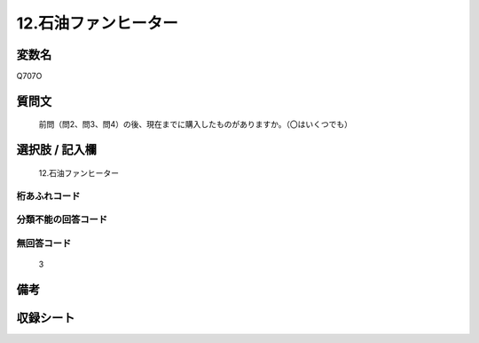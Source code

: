 .. title:: Q707O
.. rst-cllass:: item
====================================================================================================
12.石油ファンヒーター
====================================================================================================

.. rst-class:: varname
変数名
==================

Q707O

.. rst-class:: question
質問文
==================


   前問（問2、問3、問4）の後、現在までに購入したものがありますか。（〇はいくつでも）



.. rst-class:: answer
選択肢 / 記入欄
======================

  12.石油ファンヒーター



.. rst-class:: overflow
桁あふれコード
-------------------------------
  


.. rst-class:: not_available
分類不能の回答コード
-------------------------------------
  


.. rst-class:: not_available
無回答コード
-------------------------------------
  3


.. rst-class:: bikou
備考
==================



.. rst-class:: include_sheet
収録シート
=======================================
.. hlist::
   :columns: 3
   
   
   * p1_5
   
   * p2_5
   
   * p3_5
   
   * p4_5
   
   * p5a_5
   
   * p5b_5
   
   * p6_5
   
   * p7_5
   
   * p8_5
   
   * p9_5
   
   * p10_5
   
   


.. index:: Q707O